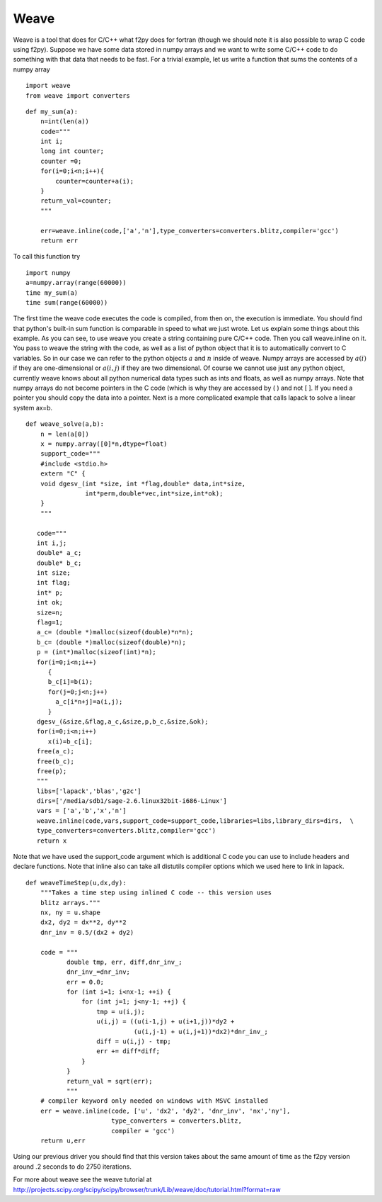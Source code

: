 Weave
=====

Weave is a tool that does for C/C++ what f2py does for fortran
(though we should note it is also possible to wrap C code using
f2py). Suppose we have some data stored in numpy arrays and we want
to write some C/C++ code to do something with that data that needs
to be fast. For a trivial example, let us write a function that
sums the contents of a numpy array

::

    import weave
    from weave import converters

::

    def my_sum(a):
        n=int(len(a))
        code="""
        int i;
        long int counter;
        counter =0;
        for(i=0;i<n;i++){
	    counter=counter+a(i);
        }
        return_val=counter;
        """

        err=weave.inline(code,['a','n'],type_converters=converters.blitz,compiler='gcc')
        return err

To call this function try

::

    import numpy
    a=numpy.array(range(60000))
    time my_sum(a)
    time sum(range(60000))

The first time the weave code executes the code is compiled, from
then on, the execution is immediate. You should find that python's
built-in sum function is comparable in speed to what we just wrote.
Let us explain some things about this example. As you can see, to
use weave you create a string containing pure C/C++ code. Then you
call weave.inline on it. You pass to weave the string with the
code, as well as a list of python object that it is to
automatically convert to C variables. So in our case we can refer
to the python objects :math:`a` and :math:`n` inside of weave.
Numpy arrays are accessed by :math:`a(i)` if they are
one-dimensional or :math:`a(i,j)` if they are two dimensional. Of
course we cannot use just any python object, currently weave knows
about all python numerical data types such as ints and floats, as
well as numpy arrays. Note that numpy arrays do not become pointers
in the C code (which is why they are accessed by ( ) and not [ ].
If you need a pointer you should copy the data into a pointer. Next
is a more complicated example that calls lapack to solve a linear
system ax=b.

::

    def weave_solve(a,b):
        n = len(a[0])
        x = numpy.array([0]*n,dtype=float)
        support_code="""
        #include <stdio.h>
        extern "C" {
        void dgesv_(int *size, int *flag,double* data,int*size,
                    int*perm,double*vec,int*size,int*ok);
        }
	"""

       code="""
       int i,j;
       double* a_c;
       double* b_c;
       int size;
       int flag;
       int* p;
       int ok;
       size=n;
       flag=1;
       a_c= (double *)malloc(sizeof(double)*n*n);
       b_c= (double *)malloc(sizeof(double)*n);
       p = (int*)malloc(sizeof(int)*n);
       for(i=0;i<n;i++)
          {
          b_c[i]=b(i);
          for(j=0;j<n;j++)
            a_c[i*n+j]=a(i,j);
          }
       dgesv_(&size,&flag,a_c,&size,p,b_c,&size,&ok);
       for(i=0;i<n;i++)
          x(i)=b_c[i];
       free(a_c);
       free(b_c);
       free(p);
       """
       libs=['lapack','blas','g2c']
       dirs=['/media/sdb1/sage-2.6.linux32bit-i686-Linux']
       vars = ['a','b','x','n']
       weave.inline(code,vars,support_code=support_code,libraries=libs,library_dirs=dirs,  \
       type_converters=converters.blitz,compiler='gcc')
       return x


Note that we have used the support_code argument which is additional C code you can
use to include headers and declare functions. Note that inline also can take all distutils
compiler options which we used here to link in lapack.

.. skip

::

    def weaveTimeStep(u,dx,dy):
        """Takes a time step using inlined C code -- this version uses
        blitz arrays."""
        nx, ny = u.shape
        dx2, dy2 = dx**2, dy**2
        dnr_inv = 0.5/(dx2 + dy2)

        code = """
               double tmp, err, diff,dnr_inv_;
               dnr_inv_=dnr_inv;
               err = 0.0;
               for (int i=1; i<nx-1; ++i) {
                   for (int j=1; j<ny-1; ++j) {
                       tmp = u(i,j);
                       u(i,j) = ((u(i-1,j) + u(i+1,j))*dy2 +
                                 (u(i,j-1) + u(i,j+1))*dx2)*dnr_inv_;
                       diff = u(i,j) - tmp;
                       err += diff*diff;
                   }
               }
               return_val = sqrt(err);
               """
        # compiler keyword only needed on windows with MSVC installed
        err = weave.inline(code, ['u', 'dx2', 'dy2', 'dnr_inv', 'nx','ny'],
                           type_converters = converters.blitz,
                           compiler = 'gcc')
        return u,err


Using our previous driver you should find that this version takes about the
same amount of time as the f2py version around .2 seconds to do 2750
iterations.


For more about weave see the weave tutorial at
http://projects.scipy.org/scipy/scipy/browser/trunk/Lib/weave/doc/tutorial.html?format=raw
